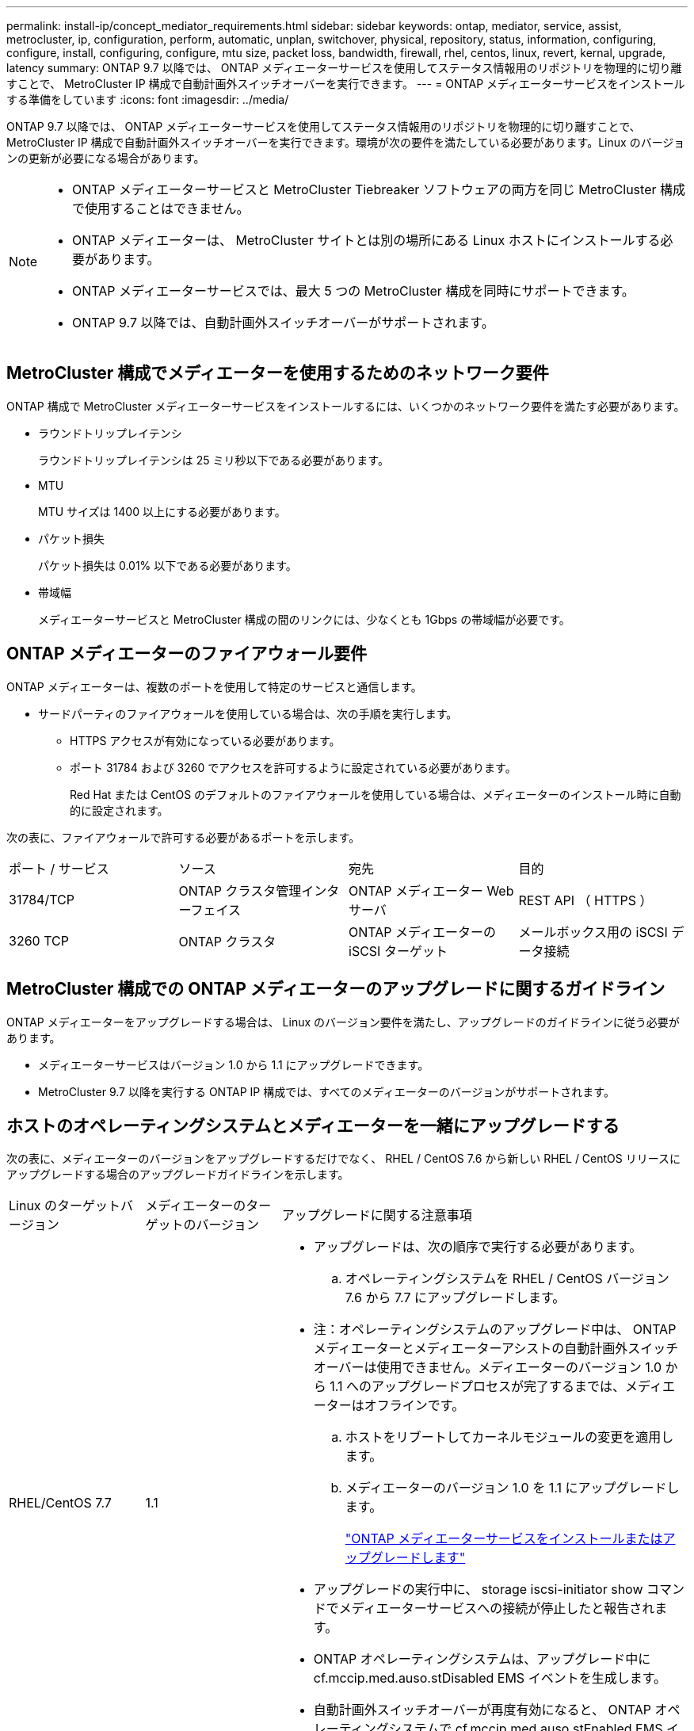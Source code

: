 ---
permalink: install-ip/concept_mediator_requirements.html 
sidebar: sidebar 
keywords: ontap, mediator, service, assist, metrocluster, ip, configuration, perform, automatic, unplan, switchover, physical, repository, status, information, configuring, configure, install, configuring, configure, mtu size, packet loss, bandwidth, firewall, rhel, centos, linux, revert, kernal, upgrade, latency 
summary: ONTAP 9.7 以降では、 ONTAP メディエーターサービスを使用してステータス情報用のリポジトリを物理的に切り離すことで、 MetroCluster IP 構成で自動計画外スイッチオーバーを実行できます。 
---
= ONTAP メディエーターサービスをインストールする準備をしています
:icons: font
:imagesdir: ../media/


[role="lead"]
ONTAP 9.7 以降では、 ONTAP メディエーターサービスを使用してステータス情報用のリポジトリを物理的に切り離すことで、 MetroCluster IP 構成で自動計画外スイッチオーバーを実行できます。環境が次の要件を満たしている必要があります。Linux のバージョンの更新が必要になる場合があります。

[NOTE]
====
* ONTAP メディエーターサービスと MetroCluster Tiebreaker ソフトウェアの両方を同じ MetroCluster 構成で使用することはできません。
* ONTAP メディエーターは、 MetroCluster サイトとは別の場所にある Linux ホストにインストールする必要があります。
* ONTAP メディエーターサービスでは、最大 5 つの MetroCluster 構成を同時にサポートできます。
* ONTAP 9.7 以降では、自動計画外スイッチオーバーがサポートされます。


====


== MetroCluster 構成でメディエーターを使用するためのネットワーク要件

ONTAP 構成で MetroCluster メディエーターサービスをインストールするには、いくつかのネットワーク要件を満たす必要があります。

* ラウンドトリップレイテンシ
+
ラウンドトリップレイテンシは 25 ミリ秒以下である必要があります。

* MTU
+
MTU サイズは 1400 以上にする必要があります。

* パケット損失
+
パケット損失は 0.01% 以下である必要があります。

* 帯域幅
+
メディエーターサービスと MetroCluster 構成の間のリンクには、少なくとも 1Gbps の帯域幅が必要です。





== ONTAP メディエーターのファイアウォール要件

ONTAP メディエーターは、複数のポートを使用して特定のサービスと通信します。

* サードパーティのファイアウォールを使用している場合は、次の手順を実行します。
+
** HTTPS アクセスが有効になっている必要があります。
** ポート 31784 および 3260 でアクセスを許可するように設定されている必要があります。
+
Red Hat または CentOS のデフォルトのファイアウォールを使用している場合は、メディエーターのインストール時に自動的に設定されます。





次の表に、ファイアウォールで許可する必要があるポートを示します。

|===


| ポート / サービス | ソース | 宛先 | 目的 


 a| 
31784/TCP
 a| 
ONTAP クラスタ管理インターフェイス
 a| 
ONTAP メディエーター Web サーバ
 a| 
REST API （ HTTPS ）



 a| 
3260 TCP
 a| 
ONTAP クラスタ
 a| 
ONTAP メディエーターの iSCSI ターゲット
 a| 
メールボックス用の iSCSI データ接続

|===


== MetroCluster 構成での ONTAP メディエーターのアップグレードに関するガイドライン

ONTAP メディエーターをアップグレードする場合は、 Linux のバージョン要件を満たし、アップグレードのガイドラインに従う必要があります。

* メディエーターサービスはバージョン 1.0 から 1.1 にアップグレードできます。
* MetroCluster 9.7 以降を実行する ONTAP IP 構成では、すべてのメディエーターのバージョンがサポートされます。




== ホストのオペレーティングシステムとメディエーターを一緒にアップグレードする

次の表に、メディエーターのバージョンをアップグレードするだけでなく、 RHEL / CentOS 7.6 から新しい RHEL / CentOS リリースにアップグレードする場合のアップグレードガイドラインを示します。

[cols="20,20,60"]
|===


| Linux のターゲットバージョン | メディエーターのターゲットのバージョン | アップグレードに関する注意事項 


 a| 
RHEL/CentOS 7.7
 a| 
1.1
 a| 
* アップグレードは、次の順序で実行する必要があります。
+
.. オペレーティングシステムを RHEL / CentOS バージョン 7.6 から 7.7 にアップグレードします。
+
* 注：オペレーティングシステムのアップグレード中は、 ONTAP メディエーターとメディエーターアシストの自動計画外スイッチオーバーは使用できません。メディエーターのバージョン 1.0 から 1.1 へのアップグレードプロセスが完了するまでは、メディエーターはオフラインです。

.. ホストをリブートしてカーネルモジュールの変更を適用します。
.. メディエーターのバージョン 1.0 を 1.1 にアップグレードします。
+
link:task_install_configure_mediator.html["ONTAP メディエーターサービスをインストールまたはアップグレードします"]



* アップグレードの実行中に、 storage iscsi-initiator show コマンドでメディエーターサービスへの接続が停止したと報告されます。
* ONTAP オペレーティングシステムは、アップグレード中に cf.mccip.med.auso.stDisabled EMS イベントを生成します。
* 自動計画外スイッチオーバーが再度有効になると、 ONTAP オペレーティングシステムで cf.mccip.med.auso.stEnabled EMS イベントが生成されます。




 a| 
RHEL/CentOS 8.0 または 8.1
 a| 
1.1
 a| 
直接アップグレードパスはありません。オペレーティングシステムのアップグレード後に、 1.0 バージョンを削除し、 1.1 バージョンをインストールする必要があります。

. ONTAP 設定からメディエーターサービスを削除します。
+
MetroCluster 構成設定のメディエーターが削除されました

. メディエーターサービスの 1.0 バージョンをアンインストールします。
+
link:../install-ip/task_uninstall_mediator.html["ONTAP メディエーターサービスをアンインストールします"]

. Linux オペレーティングシステムをバージョン 8.0 または 8.1 にアップグレードします。
. メディエーターサービスのバージョン 1.1 をインストールします。
+
link:task_uninstall_mediator.html["ONTAP メディエーターサービスをインストールまたはアップグレードします"]

. メディエーターサービスを ONTAP 設定に追加します。
+
「 MetroCluster configurion-settings add-mmediator-address-1.1-ip-address 」と入力します



|===


== アップグレード後

メディエーターとオペレーティングシステム問題のアップグレードが完了したら、「 storage iscsi-initiator show 」コマンドを実行して、メディエーター接続が稼働していることを確認する必要があります。



== メディエーター 1.1 のインストールからリバートする

メディエーターバージョン 1.1 から 1.0 への直接のリバートはサポートされていません。1.1 バージョンを削除して、 1.0 バージョンを再インストールする必要があります。

. ONTAP 設定からメディエーターサービスを削除します。
+
MetroCluster 構成設定のメディエーターが削除されました

. メディエーターサービスのバージョン 1.1 をアンインストールします。
+
link:../install-ip/task_uninstall_mediator.html["ONTAP メディエーターサービスをアンインストールします"]

. メディエーターサービスの 1.0 バージョンをインストールします。
+
link:task_install_configure_mediator.html["ONTAP メディエーターサービスをインストールまたはアップグレードします"]

. メディエーターサービスを ONTAP 設定に追加します。
+
MetroCluster 構成設定アドアドレスメディエーター -1.0-IP-Address





== Linux カーネルのアップグレードからの回復

ONTAP メディエーターには、 SCST カーネルモジュールが必要です。Linux カーネルが更新されると、この依存関係によってサービスが失われる可能性があります。カーネルパッケージを変更した場合は、 SCST カーネルモジュールを再構築することを強くお勧めします。

[NOTE]
====
* ONTAP メディエーターバージョン 1.0 から 1.1 にアップグレードすると、 SCST モジュールが再構築されます。
* カーネルモジュールの変更は、 Linux カーネルのリブート後に適用されます。


====
次のいずれかの手順を使用して、メディエーターのサービスが失われたカーネルのアップグレードからリカバリできます。

[cols="30,70"]
|===


| 手順 | 手順 


 a| 
SCST カーネルモジュールを取り外し、取り付け直します
 a| 
メディエーターのバージョンで使用している SCST tar バンドルが必要です。

* ONTAP メディエーター 1.0 には、 scst-3.3.0 .tar.bz2 が必要です
* ONTAP メディエーター 1.1 には scst-3.4.0.tar.bz2 が必要です
+
.. SCST モジュールをアンインストールします。
+
... メディエーターのバージョンで必要な SCST tar バンドルをダウンロードして解凍します。
... scst ディレクトリ内で次のコマンドを実行します。
+
[listing]
----
systemctl stop mediator-scst
make scstadm_uninstall
make iscsi_uninstall
make usr_uninstall
make scst_uninstall
depmod
----


.. scst ディレクトリ内で次のコマンドを実行して、使用しているメディエーターのバージョンに SCST モジュールを再インストールします。
+
[listing]
----
make scst_install
make usr_install
make iscsi_install
make scstadm_install
depmod
patch /etc/init.d/scst < /opt/netapp/lib/ontap_mediator/systemd/scst.patch
reboot
----






 a| 
ONTAP メディエーターを削除して再度インストールします

** 注： ** これには ONTAP でメディエーターを再設定する必要があります。
 a| 
. ONTAP 設定からメディエーターサービスを削除します。
+
MetroCluster 構成設定のメディエーターが削除されました

. link:../install-ip/task_uninstall_mediator.html["ONTAP メディエーターサービスをアンインストールします"]。
. link:../install-ip/task_install__configure_mediator.html["メディエーターサービスを再インストールします"]。
. メディエーターサービスを ONTAP 設定に追加します。
+
MetroCluster 構成設定のアドアドレスメディエーター -IP-address



|===